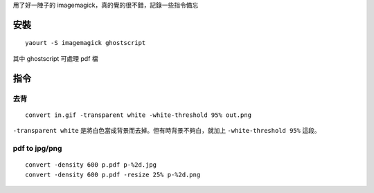 .. title: imagemagick
.. slug: imagemagick
.. date: 2014-12-05 06:05:31 UTC
.. tags:
.. link:
.. description:
.. type: text

用了好一陣子的 imagemagick，真的覺的很不錯，記錄一些指令備忘

安裝
====
::

   yaourt -S imagemagick ghostscript


其中 ghostscript 可處理 pdf 檔

指令
====


去背
----
::

   convert in.gif -transparent white -white-threshold 95% out.png

``-transparent white`` 是將白色當成背景而去掉。但有時背景不夠白，就加上 ``-white-threshold 95%`` 這段。


pdf to jpg/png
--------------
::

   convert -density 600 p.pdf p-%2d.jpg
   convert -density 600 p.pdf -resize 25% p-%2d.png